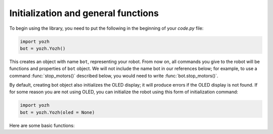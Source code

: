 Initialization and general functions
====================================

To begin using the library, you need to put the following in the beginning of
your `code.py` file:

.. code-block:: python

   import yozh
   bot = yozh.Yozh()


This creates  an  object with name ``bot``, representing your robot.  From now
on, all commands you give to the robot will be functions and properties of ``bot``
object. We will not include the name bot in our references below; for example,
to use a command :func:`stop_motors()` described below, you would need to write
:func:`bot.stop_motors()`.

By default, creating bot object also initializes the OLED display; it will
produce errors if the OLED display is not found. If for some
reason you are not using OLED, you can initialize the robot using this form of
initialization command:

.. code-block:: python

   import yozh
   bot = yozh.Yozh(oled = None)


Here are some basic functions:

.. function:: fw_version()

   Returns firmware version as a string. e.g. `2.1`.

.. function:: battery()

   Returns battery voltage, in volts. For normal operation it should be at
   least 4.5 V.
